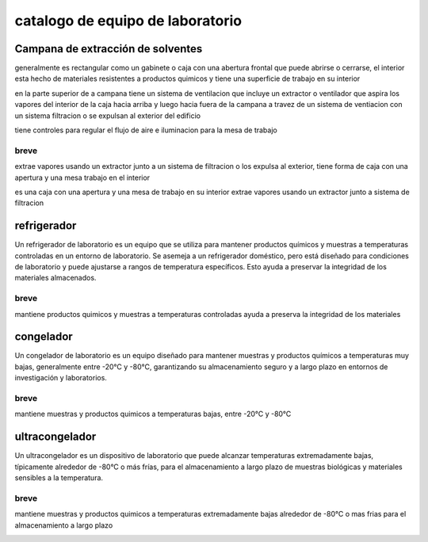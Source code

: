 =================================
catalogo de equipo de laboratorio
=================================

**********************************
Campana de extracción de solventes
**********************************

generalmente es rectangular como un gabinete o caja con una abertura frontal
que puede abrirse o cerrarse, el interior esta hecho de materiales resistentes
a productos quimicos y tiene una superficie de trabajo en su interior

en la parte superior de a campana tiene un sistema de ventilacion que incluye
un extractor o ventilador que aspira los vapores del interior de la caja hacia
arriba y luego hacia fuera de la campana a travez de un sistema de ventiacion
con un sistema filtracion o se expulsan al exterior del edificio

tiene controles para regular el flujo de aire e iluminacion para la mesa
de trabajo

breve
=====

extrae vapores usando un extractor junto a un sistema de filtracion o
los expulsa al exterior, tiene forma de caja con una apertura y una mesa
trabajo en el interior

es una caja con una apertura y una mesa de trabajo en su interior
extrae vapores usando un extractor junto a sistema de filtracion

.. image:: catalogo_equipo_lab/campana_extracion_1.webp
  :width: 200

.. image:: catalogo_equipo_lab/campana_extracion_2.webp
  :width: 200

************
refrigerador
************

Un refrigerador de laboratorio es un equipo que se utiliza para mantener
productos químicos y muestras a temperaturas controladas en un entorno de
laboratorio. Se asemeja a un refrigerador doméstico, pero está diseñado
para condiciones de laboratorio y puede ajustarse a rangos de temperatura
específicos. Esto ayuda a preservar la integridad de los materiales
almacenados.

breve
=====

mantiene productos quimicos y muestras a temperaturas controladas
ayuda a preserva la integridad de los materiales

.. image:: catalogo_equipo_lab/refrigerador_1.jpg
  :width: 200

**********
congelador
**********

Un congelador de laboratorio es un equipo diseñado para mantener muestras
y productos químicos a temperaturas muy bajas, generalmente entre -20°C y
-80°C, garantizando su almacenamiento seguro y a largo plazo en entornos de
investigación y laboratorios.

breve
=====

mantiene muestras y productos quimicos a temperaturas bajas, entre -20°C y
-80°C

.. image:: catalogo_equipo_lab/congelador_1.jpg
  :width: 200

.. image:: catalogo_equipo_lab/congelador_3.webp
  :width: 200

***************
ultracongelador
***************

Un ultracongelador es un dispositivo de laboratorio que puede alcanzar
temperaturas extremadamente bajas, típicamente alrededor de -80°C o más frías,
para el almacenamiento a largo plazo de muestras biológicas y materiales
sensibles a la temperatura.

breve
=====

mantiene muestras y productos quimicos a temperaturas extremadamente bajas
alrededor de -80°C o mas frias para el almacenamiento a largo plazo

.. image:: catalogo_equipo_lab/ultracongelador_1.jpg
  :width: 200
